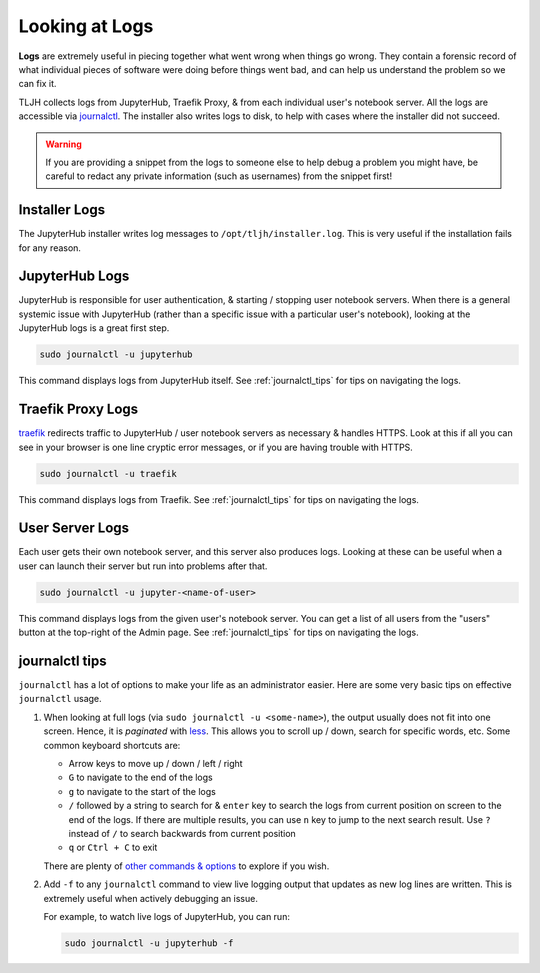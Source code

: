 .. _troubleshooting/logs:

===============
Looking at Logs
===============

**Logs** are extremely useful in piecing together what went wrong when things go wrong.
They contain a forensic record of what individual pieces of software were doing
before things went bad, and can help us understand the problem so we can fix it.

TLJH collects logs from JupyterHub, Traefik Proxy, & from each individual
user's notebook server. All the logs are accessible via `journalctl <https://www.freedesktop.org/software/systemd/man/journalctl.html>`_.
The installer also writes logs to disk, to help with cases where the
installer did not succeed.

.. warning::

   If you are providing a snippet from the logs to someone else to help debug
   a problem you might have, be careful to redact any private information (such
   as usernames) from the snippet first!

.. _troubleshooting/logs#installer:

Installer Logs
==============

The JupyterHub installer writes log messages to ``/opt/tljh/installer.log``.
This is very useful if the installation fails for any reason.

.. _troubleshoot_logs_jupyterhub:

JupyterHub Logs
===============

JupyterHub is responsible for user authentication, & starting / stopping user
notebook servers. When there is a general systemic issue with JupyterHub (rather
than a specific issue with a particular user's notebook), looking at the JupyterHub
logs is a great first step.

.. code-block:: bash

   sudo journalctl -u jupyterhub

This command displays logs from JupyterHub itself. See :ref:`journalctl_tips`
for tips on navigating the logs.

.. _troubleshooting/logs/traefik:

Traefik Proxy Logs
==================

`traefik <https://traefik.io/>`_ redirects traffic to JupyterHub / user notebook servers
as necessary & handles HTTPS. Look at this if all you can see in your browser
is one line cryptic error messages, or if you are having trouble with HTTPS.

.. code-block:: bash

   sudo journalctl -u traefik

This command displays logs from Traefik. See :ref:`journalctl_tips`
for tips on navigating the logs.

User Server Logs
================

Each user gets their own notebook server, and this server also produces logs.
Looking at these can be useful when a user can launch their server but run into
problems after that.

.. code-block:: bash

   sudo journalctl -u jupyter-<name-of-user>

This command displays logs from the given user's notebook server. You can get a
list of all users from the "users" button at the top-right of the Admin page.
See :ref:`journalctl_tips` for tips on navigating the logs.

.. _journalctl_tips:

journalctl tips
===============

``journalctl`` has a lot of options to make your life as an administrator
easier. Here are some very basic tips on effective ``journalctl`` usage.

1. When looking at full logs (via ``sudo journalctl -u <some-name>``), the output
   usually does not fit into one screen. Hence, it is *paginated* with
   `less <https://en.wikipedia.org/wiki/Less_(Unix)>`_. This allows you to
   scroll up / down, search for specific words, etc. Some common keyboard shortcuts
   are:

   * Arrow keys to move up / down / left / right
   * ``G`` to navigate to the end of the logs
   * ``g`` to navigate to the start of the logs
   * ``/`` followed by a string to search for & ``enter`` key to search the logs
     from current position on screen to the end of the logs. If there are multiple
     results, you can use ``n`` key to jump to the next search result. Use ``?``
     instead of ``/`` to search backwards from current position
   * ``q`` or ``Ctrl + C`` to exit

   There are plenty of `other commands & options <https://linux.die.net/man/1/less>`_
   to explore if you wish.

2. Add ``-f`` to any ``journalctl`` command to view live logging output
   that updates as new log lines are written. This is extremely useful when
   actively debugging an issue.

   For example, to watch live logs of JupyterHub, you can run:

   .. code-block:: bash

      sudo journalctl -u jupyterhub -f
